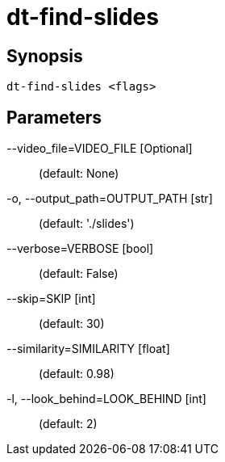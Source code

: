= dt-find-slides


== Synopsis

    dt-find-slides <flags>


== Parameters

--video_file=VIDEO_FILE [Optional]::  (default: None)

-o, --output_path=OUTPUT_PATH [str]::  (default: './slides')

--verbose=VERBOSE [bool]::  (default: False)

--skip=SKIP [int]::  (default: 30)

--similarity=SIMILARITY [float]::  (default: 0.98)

-l, --look_behind=LOOK_BEHIND [int]::  (default: 2)


